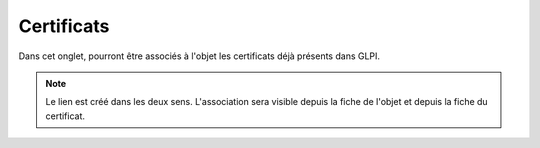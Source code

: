 Certificats
~~~~~~~~~~~

Dans cet onglet, pourront être associés à l'objet les certificats déjà présents dans GLPI.

.. image:: images/certificates-computers-assets.png
  :alt: Certificat associé à un ordinateur
  :align: center

.. note::
  Le lien est créé dans les deux sens. L'association sera visible depuis la fiche de l'objet et depuis la fiche du certificat.